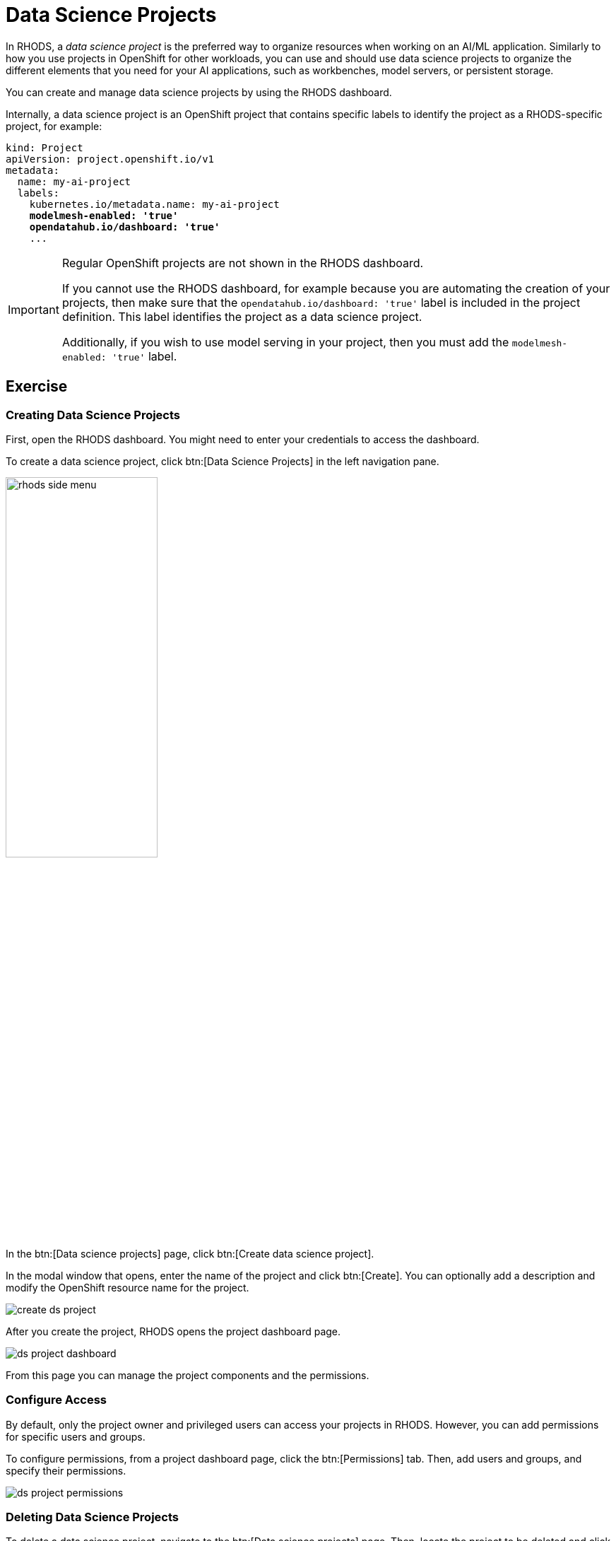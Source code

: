 = Data Science Projects

In RHODS, a _data science project_ is the preferred way to organize resources when working on an AI/ML application.
Similarly to how you use projects in OpenShift for other workloads, you can use and should use data science projects to organize the different elements that you need for your AI applications, such as workbenches, model servers, or persistent storage.

You can create and manage data science projects by using the RHODS dashboard.

Internally, a data science project is an OpenShift project that contains specific labels to identify the project as a RHODS-specific project,
for example:

[source,yaml,subs="+quotes"]
----
kind: Project
apiVersion: project.openshift.io/v1
metadata:
  name: my-ai-project
  labels:
    kubernetes.io/metadata.name: my-ai-project
    *modelmesh-enabled: 'true'*
    *opendatahub.io/dashboard: 'true'*
    ...
----

[IMPORTANT]
====
Regular OpenShift projects are not shown in the RHODS dashboard.

If you cannot use the RHODS dashboard, for example because you are automating the creation of your projects, then make sure that the `opendatahub.io/dashboard: 'true'` label is included in the project definition.
This label identifies the project as a data science project.

Additionally, if you wish to use model serving in your project, then you must add the `modelmesh-enabled: 'true'` label.
====



== Exercise

=== Creating Data Science Projects

First, open the RHODS dashboard.
You might need to enter your credentials to access the dashboard.

To create a data science project, click btn:[Data Science Projects] in the left navigation pane.

image::rhods-side-menu.png[width=50%]

In the btn:[Data science projects] page, click btn:[Create data science project].

In the modal window that opens, enter the name of the project and click btn:[Create].
You can optionally add a description and modify the OpenShift resource name for the project.

image::create-ds-project.png[]

After you create the project, RHODS opens the project dashboard page.

image::ds-project-dashboard.png[]

From this page you can manage the project components and the permissions.


=== Configure Access

By default, only the project owner and privileged users can access your projects in RHODS.
However, you can add permissions for specific users and groups.

To configure permissions, from a project dashboard page, click the btn:[Permissions] tab.
Then, add users and groups, and specify their permissions.

image::ds-project-permissions.png[]

// TODO: Link to the admin course (user and groups creation)

=== Deleting Data Science Projects

To delete a data science project, navigate to the btn:[Data science projects] page.
Then, locate the project to be deleted and click its btn:[⋮] button, then click btn:[Delete project].
Finally, type the project name to confirm the deletion.

image::ds-project-delete.png[]


// Adding and deleting cluster storage to the project
// [Jaime R] we should cover this after the creation of a workbench

// == TODO: Disabled self-provisioning
// [Trevor] Include details about how to manage a DS project when Self Provisioning is disabled on a cluster (e.g. annotations on namespaces).
// [Jaime R] This might be more suitable for the admin-oriented quick course.
// TODO: link to the admin course section that teaches this
